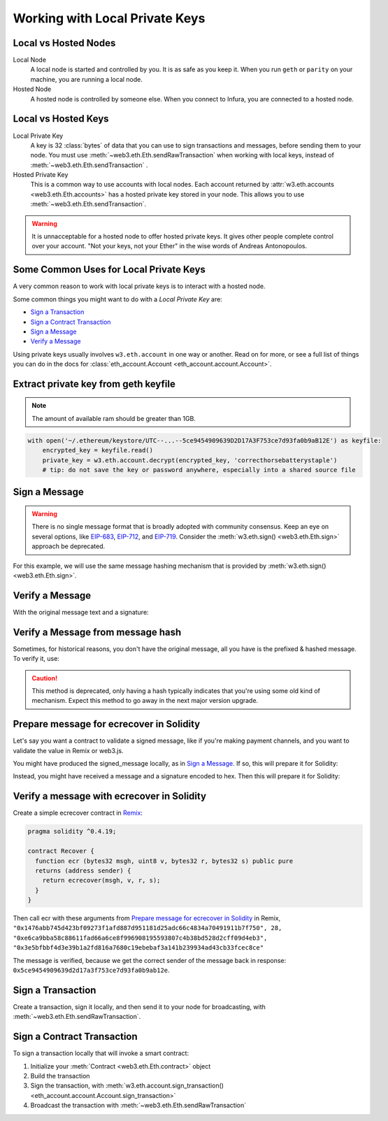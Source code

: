 .. _eth-account:

Working with Local Private Keys
==========================================

.. _local_vs_hosted:

Local vs Hosted Nodes
---------------------------------

Local Node
  A local node is started and controlled by you. It is as safe as you keep it.
  When you run ``geth`` or ``parity`` on your machine, you are running a local node.

Hosted Node
  A hosted node is controlled by someone else. When you connect to Infura, you are
  connected to a hosted node.

Local vs Hosted Keys
---------------------------------

Local Private Key
  A key is 32 :class:`bytes` of data that you can use to sign transactions and messages,
  before sending them to your node.
  You must use :meth:`~web3.eth.Eth.sendRawTransaction`
  when working with local keys, instead of
  :meth:`~web3.eth.Eth.sendTransaction` .

Hosted Private Key
  This is a common way to use accounts with local nodes.
  Each account returned by :attr:`w3.eth.accounts <web3.eth.Eth.accounts>`
  has a hosted private key stored in your node.
  This allows you to use :meth:`~web3.eth.Eth.sendTransaction`.


.. WARNING::
  It is unnacceptable for a hosted node to offer hosted private keys. It
  gives other people complete control over your account. "Not your keys,
  not your Ether" in the wise words of Andreas Antonopoulos.

Some Common Uses for Local Private Keys
-------------------------------------------

A very common reason to work with local private keys is to interact
with a hosted node.

Some common things you might want to do with a `Local Private Key` are:

- `Sign a Transaction`_
- `Sign a Contract Transaction`_
- `Sign a Message`_
- `Verify a Message`_

Using private keys usually involves ``w3.eth.account`` in one way or another. Read on for more,
or see a full list of things you can do in the docs for
:class:`eth_account.Account <eth_account.account.Account>`.

Extract private key from geth keyfile
---------------------------------------------

.. NOTE::
  The amount of available ram should be greater than 1GB.
  
.. code-block:: python

    with open('~/.ethereum/keystore/UTC--...--5ce9454909639D2D17A3F753ce7d93fa0b9aB12E') as keyfile:
        encrypted_key = keyfile.read()
        private_key = w3.eth.account.decrypt(encrypted_key, 'correcthorsebatterystaple')
        # tip: do not save the key or password anywhere, especially into a shared source file

Sign a Message
---------------

.. WARNING:: There is no single message format that is broadly adopted
    with community consensus. Keep an eye on several options,
    like `EIP-683 <https://github.com/ethereum/EIPs/pull/683>`_,
    `EIP-712 <https://github.com/ethereum/EIPs/pull/712>`_, and
    `EIP-719 <https://github.com/ethereum/EIPs/pull/719>`_. Consider
    the :meth:`w3.eth.sign() <web3.eth.Eth.sign>` approach be deprecated.

For this example, we will use the same message hashing mechanism that
is provided by :meth:`w3.eth.sign() <web3.eth.Eth.sign>`.

.. doctest::

    >>> from web3.auto import w3
    >>> from eth_account.messages import encode_defunct

    >>> msg = "I♥SF"
    >>> private_key = b"\xb2\\}\xb3\x1f\xee\xd9\x12''\xbf\t9\xdcv\x9a\x96VK-\xe4\xc4rm\x03[6\xec\xf1\xe5\xb3d"
    >>> message = encode_defunct(text=msg)
    >>> signed_message = w3.eth.account.sign_message(message, private_key=private_key)
    >>> signed_message
    AttrDict({'messageHash': HexBytes('0x1476abb745d423bf09273f1afd887d951181d25adc66c4834a70491911b7f750'),
     'r': 104389933075820307925104709181714897380569894203213074526835978196648170704563,
     's': 28205917190874851400050446352651915501321657673772411533993420917949420456142,
     'v': 28,
     'signature': HexBytes('0xe6ca9bba58c88611fad66a6ce8f996908195593807c4b38bd528d2cff09d4eb33e5bfbbf4d3e39b1a2fd816a7680c19ebebaf3a141b239934ad43cb33fcec8ce1c')})

Verify a Message
------------------------------------------------

With the original message text and a signature:

.. doctest::

    >>> message = encode_defunct(text="I♥SF")
    >>> w3.eth.account.recover_message(message, signature=signed_message.signature)
    '0x5ce9454909639D2D17A3F753ce7d93fa0b9aB12E'

Verify a Message from message hash
-----------------------------------------------------------

Sometimes, for historical reasons, you don't have the original message,
all you have is the prefixed & hashed message. To verify it, use:

.. CAUTION:: This method is deprecated, only having a hash typically indicates that
    you're using some old kind of mechanism. Expect this method to go away in the
    next major version upgrade.

.. doctest::

    >>> message_hash = '0x1476abb745d423bf09273f1afd887d951181d25adc66c4834a70491911b7f750'
    >>> signature = '0xe6ca9bba58c88611fad66a6ce8f996908195593807c4b38bd528d2cff09d4eb33e5bfbbf4d3e39b1a2fd816a7680c19ebebaf3a141b239934ad43cb33fcec8ce1c'
    >>> w3.eth.account.recoverHash(message_hash, signature=signature)
    '0x5ce9454909639D2D17A3F753ce7d93fa0b9aB12E'

Prepare message for ecrecover in Solidity
--------------------------------------------

Let's say you want a contract to validate a signed message,
like if you're making payment channels, and you want to
validate the value in Remix or web3.js.

You might have produced the signed_message locally, as in
`Sign a Message`_. If so, this will prepare it for Solidity:

.. doctest::

    >>> from web3 import Web3

    # ecrecover in Solidity expects v as a native uint8, but r and s as left-padded bytes32
    # Remix / web3.js expect r and s to be encoded to hex
    # This convenience method will do the pad & hex for us:
    >>> def to_32byte_hex(val):
    ...   return Web3.toHex(Web3.toBytes(val).rjust(32, b'\0'))

    >>> ec_recover_args = (msghash, v, r, s) = (
    ...   Web3.toHex(signed_message.messageHash),
    ...   signed_message.v,
    ...   to_32byte_hex(signed_message.r),
    ...   to_32byte_hex(signed_message.s),
    ... )
    >>> ec_recover_args
    ('0x1476abb745d423bf09273f1afd887d951181d25adc66c4834a70491911b7f750',
     28,
     '0xe6ca9bba58c88611fad66a6ce8f996908195593807c4b38bd528d2cff09d4eb3',
     '0x3e5bfbbf4d3e39b1a2fd816a7680c19ebebaf3a141b239934ad43cb33fcec8ce')

Instead, you might have received a message and a signature encoded to hex. Then
this will prepare it for Solidity:

.. doctest::

    >>> from web3 import Web3
    >>> from eth_account.messages import encode_defunct, _hash_eip191_message

    >>> hex_message = '0x49e299a55346'
    >>> hex_signature = '0xe6ca9bba58c88611fad66a6ce8f996908195593807c4b38bd528d2cff09d4eb33e5bfbbf4d3e39b1a2fd816a7680c19ebebaf3a141b239934ad43cb33fcec8ce1c'

    # ecrecover in Solidity expects an encoded version of the message

    # - encode the message
    >>> message = encode_defunct(hexstr=hex_message)

    # - hash the message explicitly
    >>> message_hash = _hash_eip191_message(message)

    # Remix / web3.js expect the message hash to be encoded to a hex string
    >>> hex_message_hash = Web3.toHex(message_hash)

    # ecrecover in Solidity expects the signature to be split into v as a uint8,
    #   and r, s as a bytes32
    # Remix / web3.js expect r and s to be encoded to hex
    >>> sig = Web3.toBytes(hexstr=hex_signature)
    >>> v, hex_r, hex_s = Web3.toInt(sig[-1]), Web3.toHex(sig[:32]), Web3.toHex(sig[32:64])

    # ecrecover in Solidity takes the arguments in order = (msghash, v, r, s)
    >>> ec_recover_args = (hex_message_hash, v, hex_r, hex_s)
    >>> ec_recover_args
    ('0x1476abb745d423bf09273f1afd887d951181d25adc66c4834a70491911b7f750',
     28,
     '0xe6ca9bba58c88611fad66a6ce8f996908195593807c4b38bd528d2cff09d4eb3',
     '0x3e5bfbbf4d3e39b1a2fd816a7680c19ebebaf3a141b239934ad43cb33fcec8ce')


Verify a message with ecrecover in Solidity
---------------------------------------------

Create a simple ecrecover contract in `Remix <https://remix.ethereum.org/>`_:

.. code-block:: none

    pragma solidity ^0.4.19;

    contract Recover {
      function ecr (bytes32 msgh, uint8 v, bytes32 r, bytes32 s) public pure
      returns (address sender) {
        return ecrecover(msgh, v, r, s);
      }
    }

Then call ecr with these arguments from `Prepare message for ecrecover in Solidity`_ in Remix,
``"0x1476abb745d423bf09273f1afd887d951181d25adc66c4834a70491911b7f750", 28, "0xe6ca9bba58c88611fad66a6ce8f996908195593807c4b38bd528d2cff09d4eb3", "0x3e5bfbbf4d3e39b1a2fd816a7680c19ebebaf3a141b239934ad43cb33fcec8ce"``

The message is verified, because we get the correct sender of
the message back in response: ``0x5ce9454909639d2d17a3f753ce7d93fa0b9ab12e``.

.. _local-sign-transaction:

Sign a Transaction
------------------------

Create a transaction, sign it locally, and then send it to your node for broadcasting,
with :meth:`~web3.eth.Eth.sendRawTransaction`.

.. doctest::

    >>> transaction = {
    ...     'to': '0xF0109fC8DF283027b6285cc889F5aA624EaC1F55',
    ...     'value': 1000000000,
    ...     'gas': 2000000,
    ...     'gasPrice': 234567897654321,
    ...     'nonce': 0,
    ...     'chainId': 1
    ... }
    >>> key = '0x4c0883a69102937d6231471b5dbb6204fe5129617082792ae468d01a3f362318'
    >>> signed = w3.eth.account.sign_transaction(transaction, key)
    >>> signed.rawTransaction
    HexBytes('0xf86a8086d55698372431831e848094f0109fc8df283027b6285cc889f5aa624eac1f55843b9aca008025a009ebb6ca057a0535d6186462bc0b465b561c94a295bdb0621fc19208ab149a9ca0440ffd775ce91a833ab410777204d5341a6f9fa91216a6f3ee2c051fea6a0428')
    >>> signed.hash
    HexBytes('0xd8f64a42b57be0d565f385378db2f6bf324ce14a594afc05de90436e9ce01f60')
    >>> signed.r
    4487286261793418179817841024889747115779324305375823110249149479905075174044
    >>> signed.s
    30785525769477805655994251009256770582792548537338581640010273753578382951464
    >>> signed.v
    37

    # When you run sendRawTransaction, you get back the hash of the transaction:
    >>> w3.eth.sendRawTransaction(signed.rawTransaction)  # doctest: +SKIP
    '0xd8f64a42b57be0d565f385378db2f6bf324ce14a594afc05de90436e9ce01f60'

Sign a Contract Transaction
-----------------------------------

To sign a transaction locally that will invoke a smart contract:

#. Initialize your :meth:`Contract <web3.eth.Eth.contract>` object
#. Build the transaction
#. Sign the transaction, with :meth:`w3.eth.account.sign_transaction()
   <eth_account.account.Account.sign_transaction>`
#. Broadcast the transaction with :meth:`~web3.eth.Eth.sendRawTransaction`

.. testsetup::

    nonce = 0

    import json

    EIP20_ABI = json.loads('[{"constant":true,"inputs":[],"name":"name","outputs":[{"name":"","type":"string"}],"payable":false,"stateMutability":"view","type":"function"},{"constant":false,"inputs":[{"name":"_spender","type":"address"},{"name":"_value","type":"uint256"}],"name":"approve","outputs":[{"name":"","type":"bool"}],"payable":false,"stateMutability":"nonpayable","type":"function"},{"constant":true,"inputs":[],"name":"totalSupply","outputs":[{"name":"","type":"uint256"}],"payable":false,"stateMutability":"view","type":"function"},{"constant":false,"inputs":[{"name":"_from","type":"address"},{"name":"_to","type":"address"},{"name":"_value","type":"uint256"}],"name":"transferFrom","outputs":[{"name":"","type":"bool"}],"payable":false,"stateMutability":"nonpayable","type":"function"},{"constant":true,"inputs":[],"name":"decimals","outputs":[{"name":"","type":"uint8"}],"payable":false,"stateMutability":"view","type":"function"},{"constant":true,"inputs":[{"name":"_owner","type":"address"}],"name":"balanceOf","outputs":[{"name":"","type":"uint256"}],"payable":false,"stateMutability":"view","type":"function"},{"constant":true,"inputs":[],"name":"symbol","outputs":[{"name":"","type":"string"}],"payable":false,"stateMutability":"view","type":"function"},{"constant":false,"inputs":[{"name":"_to","type":"address"},{"name":"_value","type":"uint256"}],"name":"transfer","outputs":[{"name":"","type":"bool"}],"payable":false,"stateMutability":"nonpayable","type":"function"},{"constant":true,"inputs":[{"name":"_owner","type":"address"},{"name":"_spender","type":"address"}],"name":"allowance","outputs":[{"name":"","type":"uint256"}],"payable":false,"stateMutability":"view","type":"function"},{"anonymous":false,"inputs":[{"indexed":true,"name":"_from","type":"address"},{"indexed":true,"name":"_to","type":"address"},{"indexed":false,"name":"_value","type":"uint256"}],"name":"Transfer","type":"event"},{"anonymous":false,"inputs":[{"indexed":true,"name":"_owner","type":"address"},{"indexed":true,"name":"_spender","type":"address"},{"indexed":false,"name":"_value","type":"uint256"}],"name":"Approval","type":"event"}]')  # noqa: 501


.. doctest::

    # When running locally, execute the statements found in the file linked below to load the EIP20_ABI variable.
    # See: https://github.com/carver/ethtoken.py/blob/v0.0.1-alpha.4/ethtoken/abi.py

    >>> from web3.auto import w3

    >>> unicorns = w3.eth.contract(address="0xfB6916095ca1df60bB79Ce92cE3Ea74c37c5d359", abi=EIP20_ABI)

    >>> nonce = w3.eth.getTransactionCount('0x5ce9454909639D2D17A3F753ce7d93fa0b9aB12E')  # doctest: +SKIP

    # Build a transaction that invokes this contract's function, called transfer
    >>> unicorn_txn = unicorns.functions.transfer(
    ...     '0xfB6916095ca1df60bB79Ce92cE3Ea74c37c5d359',
    ...     1,
    ... ).buildTransaction({
    ...     'chainId': 1,
    ...     'gas': 70000,
    ...     'gasPrice': w3.toWei('1', 'gwei'),
    ...     'nonce': nonce,
    ... })

    >>> unicorn_txn
    {'value': 0,
     'chainId': 1,
     'gas': 70000,
     'gasPrice': 1000000000,
     'nonce': 0,
     'to': '0xfB6916095ca1df60bB79Ce92cE3Ea74c37c5d359',
     'data': '0xa9059cbb000000000000000000000000fb6916095ca1df60bb79ce92ce3ea74c37c5d3590000000000000000000000000000000000000000000000000000000000000001'}

    >>> private_key = b"\xb2\\}\xb3\x1f\xee\xd9\x12''\xbf\t9\xdcv\x9a\x96VK-\xe4\xc4rm\x03[6\xec\xf1\xe5\xb3d"
    >>> signed_txn = w3.eth.account.sign_transaction(unicorn_txn, private_key=private_key)
    >>> signed_txn.hash
    HexBytes('0x4795adc6a719fa64fa21822630c0218c04996e2689ded114b6553cef1ae36618')
    >>> signed_txn.rawTransaction
    HexBytes('0xf8a980843b9aca008301117094fb6916095ca1df60bb79ce92ce3ea74c37c5d35980b844a9059cbb000000000000000000000000fb6916095ca1df60bb79ce92ce3ea74c37c5d359000000000000000000000000000000000000000000000000000000000000000125a00fb532eea06b8f17d858d82ad61986efd0647124406be65d359e96cac3e004f0a02e5d7ffcfb7a6073a723be38e6733f353cf9367743ae94e2ccd6f1eba37116f4')
    >>> signed_txn.r
    7104843568152743554992057394334744036860247658813231830421570918634460546288
    >>> signed_txn.s
    20971591154030974221209741174186570949918731455961098911091818811306894497524
    >>> signed_txn.v
    37

    >>> w3.eth.sendRawTransaction(signed_txn.rawTransaction)  # doctest: +SKIP

    # When you run sendRawTransaction, you get the same result as the hash of the transaction:
    >>> w3.toHex(w3.keccak(signed_txn.rawTransaction))
    '0x4795adc6a719fa64fa21822630c0218c04996e2689ded114b6553cef1ae36618'
